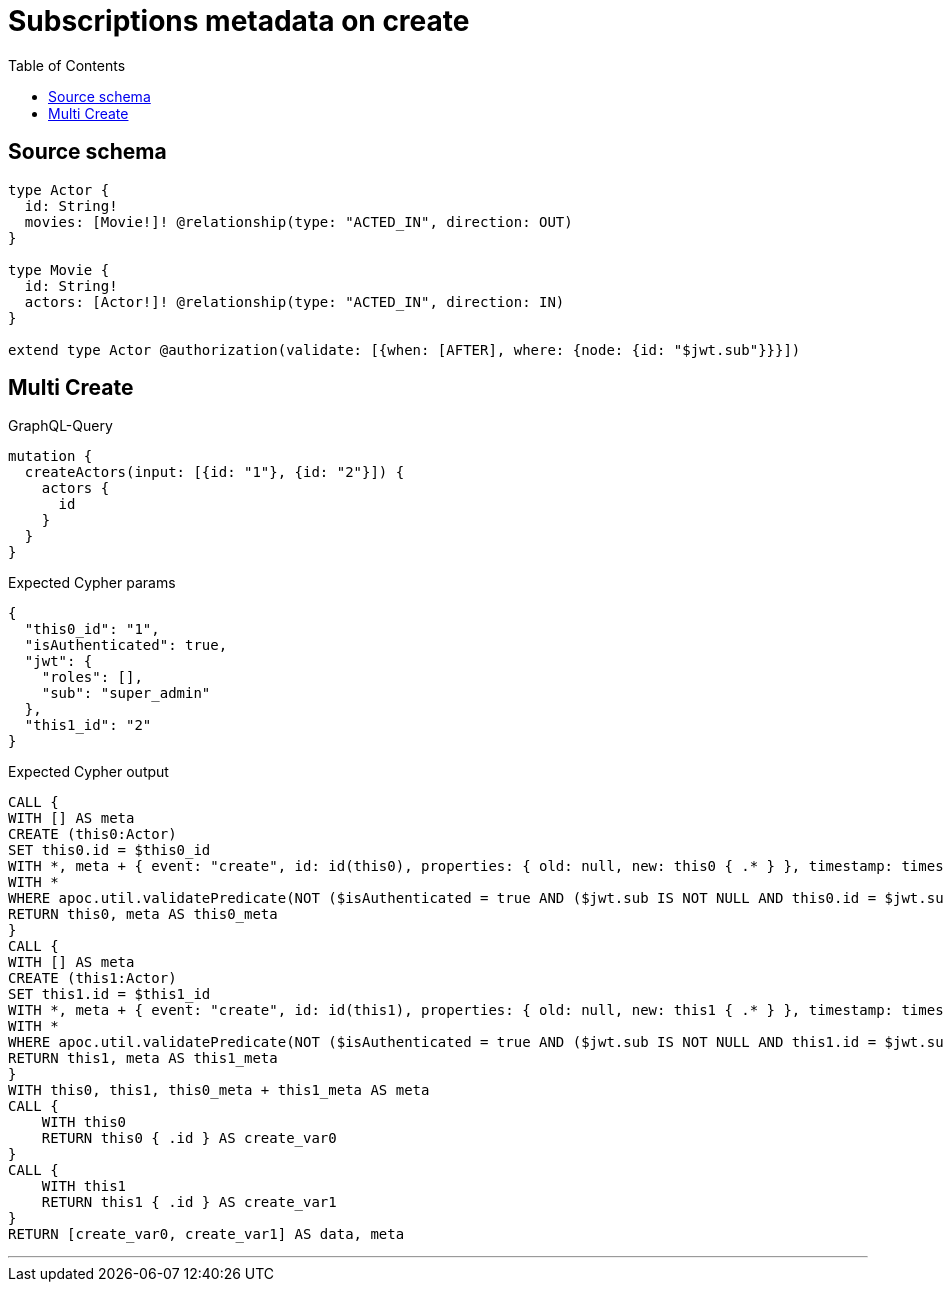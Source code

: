 :toc:

= Subscriptions metadata on create

== Source schema

[source,graphql,schema=true]
----
type Actor {
  id: String!
  movies: [Movie!]! @relationship(type: "ACTED_IN", direction: OUT)
}

type Movie {
  id: String!
  actors: [Actor!]! @relationship(type: "ACTED_IN", direction: IN)
}

extend type Actor @authorization(validate: [{when: [AFTER], where: {node: {id: "$jwt.sub"}}}])
----
== Multi Create

.GraphQL-Query
[source,graphql]
----
mutation {
  createActors(input: [{id: "1"}, {id: "2"}]) {
    actors {
      id
    }
  }
}
----

.Expected Cypher params
[source,json]
----
{
  "this0_id": "1",
  "isAuthenticated": true,
  "jwt": {
    "roles": [],
    "sub": "super_admin"
  },
  "this1_id": "2"
}
----

.Expected Cypher output
[source,cypher]
----
CALL {
WITH [] AS meta
CREATE (this0:Actor)
SET this0.id = $this0_id
WITH *, meta + { event: "create", id: id(this0), properties: { old: null, new: this0 { .* } }, timestamp: timestamp(), typename: "Actor" } AS meta
WITH *
WHERE apoc.util.validatePredicate(NOT ($isAuthenticated = true AND ($jwt.sub IS NOT NULL AND this0.id = $jwt.sub)), "@neo4j/graphql/FORBIDDEN", [0])
RETURN this0, meta AS this0_meta
}
CALL {
WITH [] AS meta
CREATE (this1:Actor)
SET this1.id = $this1_id
WITH *, meta + { event: "create", id: id(this1), properties: { old: null, new: this1 { .* } }, timestamp: timestamp(), typename: "Actor" } AS meta
WITH *
WHERE apoc.util.validatePredicate(NOT ($isAuthenticated = true AND ($jwt.sub IS NOT NULL AND this1.id = $jwt.sub)), "@neo4j/graphql/FORBIDDEN", [0])
RETURN this1, meta AS this1_meta
}
WITH this0, this1, this0_meta + this1_meta AS meta
CALL {
    WITH this0
    RETURN this0 { .id } AS create_var0
}
CALL {
    WITH this1
    RETURN this1 { .id } AS create_var1
}
RETURN [create_var0, create_var1] AS data, meta
----

'''


